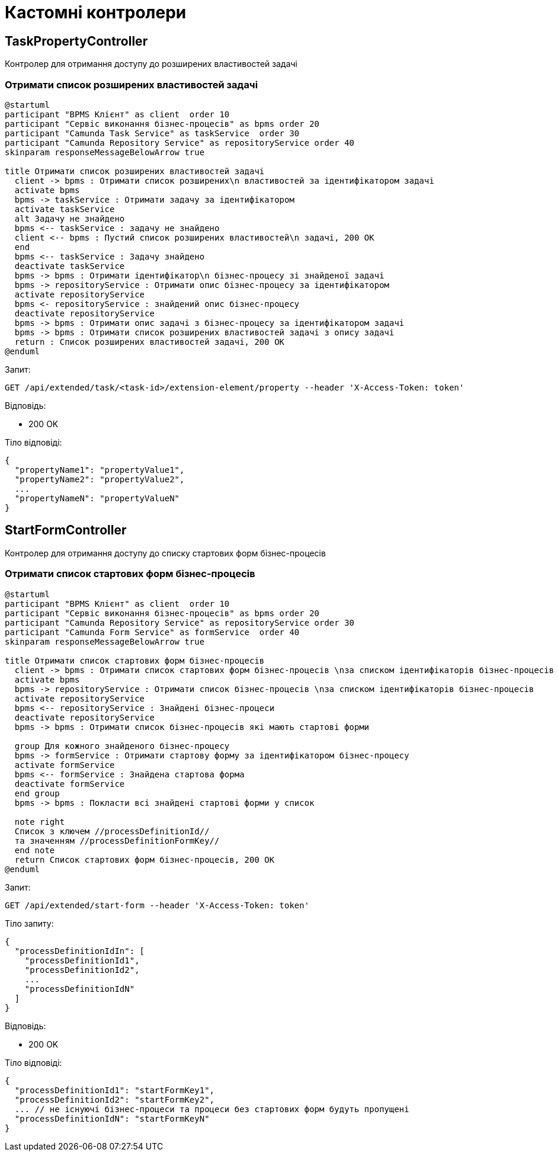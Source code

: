 = Кастомні контролери

== TaskPropertyController

Контролер для отримання доступу до розширених властивостей задачі

=== Отримати список розширених властивостей задачі

[plantuml,getTaskProperty,svg]
----
@startuml
participant "BPMS Клієнт" as client  order 10
participant "Сервіс виконання бізнес-процесів" as bpms order 20
participant "Camunda Task Service" as taskService  order 30
participant "Camunda Repository Service" as repositoryService order 40
skinparam responseMessageBelowArrow true

title Отримати список розширених властивостей задачі
  client -> bpms : Отримати список розширених\n властивостей за ідентифікатором задачі
  activate bpms
  bpms -> taskService : Отримати задачу за ідентифікатором
  activate taskService
  alt Задачу не знайдено
  bpms <-- taskService : задачу не знайдено
  client <-- bpms : Пустий список розширених властивостей\n задачі, 200 OK
  end
  bpms <-- taskService : Задачу знайдено
  deactivate taskService
  bpms -> bpms : Отримати ідентифікатор\n бізнес-процесу зі знайденої задачі
  bpms -> repositoryService : Отримати опис бізнес-процесу за ідентифікатором
  activate repositoryService
  bpms <- repositoryService : знайдений опис бізнес-процесу
  deactivate repositoryService
  bpms -> bpms : Отримати опис задачі з бізнес-процесу за ідентифікатором задачі
  bpms -> bpms : Отримати список розширених властивостей задачі з опису задачі
  return : Список розширених властивостей задачі, 200 OK
@enduml
----

Запит:

[source]
----
GET /api/extended/task/<task-id>/extension-element/property --header 'X-Access-Token: token'

----

Відповідь:

* 200 OK

Тіло відповіді:

[source,json]
----
{
  "propertyName1": "propertyValue1",
  "propertyName2": "propertyValue2",
  ...
  "propertyNameN": "propertyValueN"
}
----

== StartFormController

Контролер для отримання доступу до списку стартових форм бізнес-процесів

=== Отримати список стартових форм бізнес-процесів

[plantuml,getStartForms,svg]
----
@startuml
participant "BPMS Клієнт" as client  order 10
participant "Сервіс виконання бізнес-процесів" as bpms order 20
participant "Camunda Repository Service" as repositoryService order 30
participant "Camunda Form Service" as formService  order 40
skinparam responseMessageBelowArrow true

title Отримати список стартових форм бізнес-процесів
  client -> bpms : Отримати список стартових форм бізнес-процесів \nза списком ідентифікаторів бізнес-процесів
  activate bpms
  bpms -> repositoryService : Отримати список бізнес-процесів \nза списком ідентифікаторів бізнес-процесів
  activate repositoryService
  bpms <-- repositoryService : Знайдені бізнес-процеси
  deactivate repositoryService
  bpms -> bpms : Отримати список бізнес-процесів які мають стартові форми

  group Для кожного знайденого бізнес-процесу
  bpms -> formService : Отримати стартову форму за ідентифікатором бізнес-процесу
  activate formService
  bpms <-- formService : Знайдена стартова форма
  deactivate formService
  end group
  bpms -> bpms : Покласти всі знайдені стартові форми у список

  note right
  Список з ключем //processDefinitionId//
  та значенням //processDefinitionFormKey//
  end note
  return Список стартових форм бізнес-процесів, 200 OK
@enduml
----

Запит:

[source]
----
GET /api/extended/start-form --header 'X-Access-Token: token'
----

Тіло запиту:

[source,json]
----
{
  "processDefinitionIdIn": [
    "processDefinitionId1",
    "processDefinitionId2",
    ...
    "processDefinitionIdN"
  ]
}
----

Відповідь:

* 200 OK

Тіло відповіді:

[source,json]
----
{
  "processDefinitionId1": "startFormKey1",
  "processDefinitionId2": "startFormKey2",
  ... // не існуючі бізнес-процеси та процеси без стартових форм будуть пропущені
  "processDefinitionIdN": "startFormKeyN"
}
----